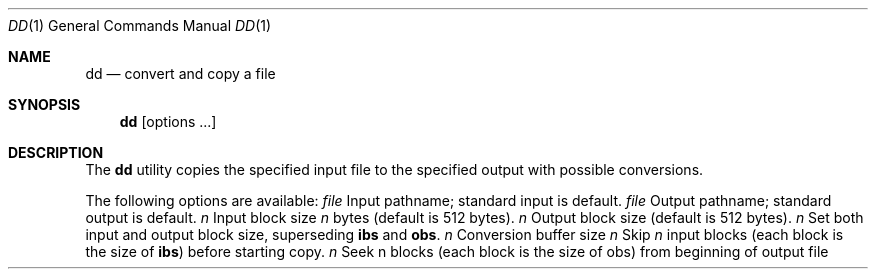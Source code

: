 .\" Copyright (c) 1990 The Regents of the University of California.
.\" All rights reserved.
.\"
.\" %sccs.include.redist.man%
.\"
.\"     @(#)dd.1	6.3 (Berkeley) %G%
.\"
.Dd 
.Dt DD 1
.Os BSD 4.4
.Sh NAME
.Nm dd
.Nd convert and copy a file
.Sh SYNOPSIS
.Nm dd
.Op options \&...
.Sh DESCRIPTION
The
.Nm
utility copies the specified input file to the specified
output with possible conversions.
.Pp
The following options are available:
.Tw Fl
.Tc Ic if=
.Ar file
.Cx
Input pathname; standard input is
default.
.Tc Ic of=
.Ar file
.Cx
Output pathname; standard output is
default.
.Tc Ic ibs=
.Ar n
.Cx
Input block size
.Va n
bytes (default is
512 bytes).
.Tc Ic obs=
.Ar n
.Cx
Output block size (default is 512 bytes).
.Tc Ic bs=
.Ar n
.Cx
Set both input and output block size,
superseding
.Ic ibs
and
.Ic obs .
.Tc Ic cbs=
.Ar n
.Cx
Conversion buffer size
.Tc Ic skip=
.Ar n
.Cx
Skip
.Va n
input blocks (each block is the
size of
.Ic ibs )
before starting copy.
.Tc Ic seek=
.Ar n
.Cx
Seek n blocks (each block is the size of
obs) from beginning of output file before
copying.
.Tc Ic count=
.Ar n
.Cx
Copy only
.Va n
input blocks.
.Tc Ic conv=
.Ar value
.Oo
.Op \&, Ar value \&...
.Cx
.Oo
Where values are comma-separated symbols
from the following list.
.Tw Fl
.Tp Ic block
Convert variable length records to fixed
length.
Read characters into the
.Ic cbs
buffer, delete a trailing <newline>, and
pad to the length of the
.Ic cbs
buffer with
<space>s.
.Ic block
and
.Ic unblock
are mutually
exclusive.
.Tp Ic unblock
Convert fixed length records to variable
length.
Read a number of characters
equal to the size of the
.Ic cbs
buffer,
delete all trailing <blank>s, and append
a <newline>.
.Tp Ic lcase
Map characters in the alpha character
classification from class upper to the
corresponding value in class lower.
.Ic lcase
and
.Ic ucase
are mutually exclusive.
.Tp Ic ucase
Map characters in the alpha character
classification from class lower to the
corresponding value in class upper.
.Tp Ic swab
Swap every pair of bytes
.Tp Ic noerror
Do not stop processing on an error.
.Tp Ic sync
Pad every input block to the size of
.Ic ibs
buffer, appending <space> characters.
.Tp
.Tp
.Pp
Where sizes are specified, a decimal number of bytes is
expected.
A size can end with
.Cm k
or
.Cm b
to specify multiplication
by 1024 or 512, respectively.
A pair of sizes can be
separated by
.Cm x
to indicate a product.
.Pp
If the option
.Ic if=
is not specified, the standard input is used.
.Pp
The input files can be any file type and
on completion,
.Nm
writes the number of input and output
blocks, full and partial counts, to the standard error.
.Pp
A partial block may be caused by a read or write operation
transferring less than
.Ic ibs
bytes.
Only bytes read
have conversions, as specified by the options, applied to
them.
.Pp
For
.Li SIGINT ,
the
.Nm
utility writes status information to
standard error before exiting.
It takes the default action
for all other signals.
.Pp
The
.Nm
utility exits 0 on success, and >0 if an error occurs.
.Pp
If an error is detected, and the noerror option has not
been supplied, the cause is reported and the
.Nm
utility
aborts the copy of the file.
.Sh SEE ALSO
.Xr tr 1
.Sh STANDARDS
The
.Nm
function is expected to be POSIX 1003.2 compatible.
